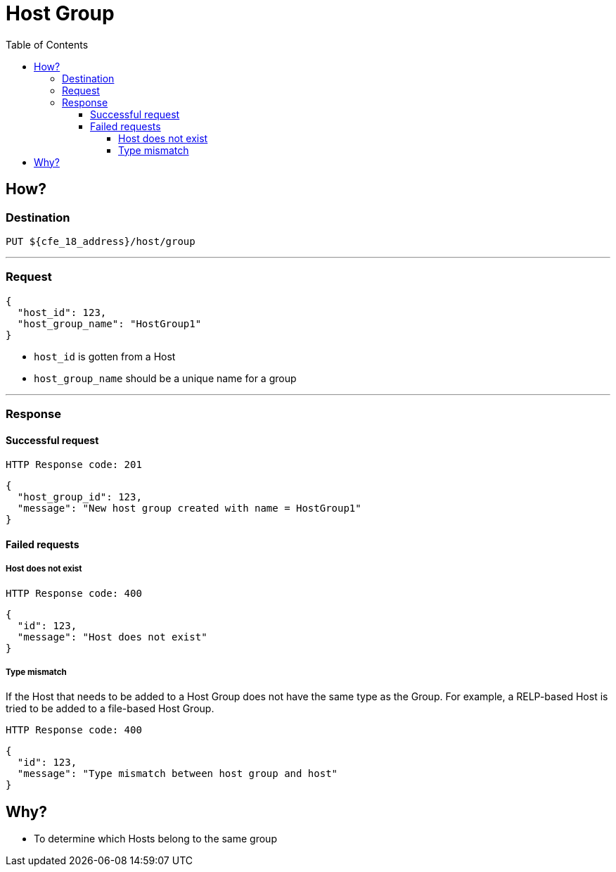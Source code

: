 ////
Integration main data management for Teragrep
Copyright (C) 2025 Suomen Kanuuna Oy

This program is free software: you can redistribute it and/or modify
it under the terms of the GNU Affero General Public License as published by
the Free Software Foundation, either version 3 of the License, or
(at your option) any later version.

This program is distributed in the hope that it will be useful,
but WITHOUT ANY WARRANTY; without even the implied warranty of
MERCHANTABILITY or FITNESS FOR A PARTICULAR PURPOSE. See the GNU Affero
General Public License for more details.

You should have received a copy of the GNU Affero General Public License along with this program. If not, see <https://github.com/teragrep/teragrep/blob/main/LICENSE>.

Additional permission under GNU Affero General Public License version 3
section 7

If you modify this Program, or any covered work, by linking or combining it
with other code, such other code is not for that reason alone subject to any
of the requirements of the GNU Affero GPL version 3 as long as this Program
is the same Program as licensed from Suomen Kanuuna Oy without any additional modifications.

Supplemented terms under GNU Affero General Public License version 3
section 7

Origin of the software must be attributed to Suomen Kanuuna Oy. Any modified
versions must be marked as "Modified version of" The Program.

Names of the licensors and authors may not be used for publicity purposes.

No rights are granted for use of trade names, trademarks, or service marks
which are in The Program if any.

Licensee must indemnify licensors and authors for any liability that these
contractual assumptions impose on licensors and authors.

To the extent this program is licensed as part of the Commercial versions of
Teragrep, the applicable Commercial License may apply to this file if you as
a licensee so wish it.
////

= Host Group
:toc:
:toclevels: 4
:icons: font

== How?

=== Destination
[source]
----
PUT ${cfe_18_address}/host/group
----
'''

=== Request

[source,json]
----
{
  "host_id": 123,
  "host_group_name": "HostGroup1"
}
----
* `host_id` is gotten from a Host
* `host_group_name` should be a unique name for a group

'''

=== Response
==== Successful request
....
HTTP Response code: 201
....
[source,json]
----
{
  "host_group_id": 123,
  "message": "New host group created with name = HostGroup1"
}
----

==== Failed requests
===== Host does not exist
....
HTTP Response code: 400
....
[source,json]
----
{
  "id": 123,
  "message": "Host does not exist"
}
----

===== Type mismatch
If the Host that needs to be added to a Host Group does not have the same type as the Group. For example, a RELP-based Host is tried to be added to a file-based Host Group.
....
HTTP Response code: 400
....
[source,json]
----
{
  "id": 123,
  "message": "Type mismatch between host group and host"
}
----

== Why?
* To determine which Hosts belong to the same group

